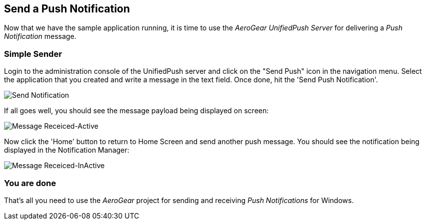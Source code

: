 [[push-notification]]
== Send a Push Notification


Now that we have the sample application running, it is time to use the _AeroGear UnifiedPush Server_ for delivering a _Push Notification_ message.

=== Simple Sender

Login to the administration console of the UnifiedPush server and click on the "Send Push" icon in the navigation menu. Select the application that you created and write a message in the text field. Once done, hit the 'Send Push Notification'.

image:./img/send_notification.png[Send Notification]


If all goes well, you should see the message payload being displayed on screen:

image:./img/hello-unifiedpush-active.png[Message Receiced-Active]

Now click the 'Home' button to return to Home Screen and send another push message. You should see the notification being displayed in the Notification Manager:

image:./img/hello-unifiedpush-inactive.png[Message Receiced-InActive]

=== You are done

That's all you need to use the _AeroGear_ project for sending and receiving _Push Notifications_ for Windows.
